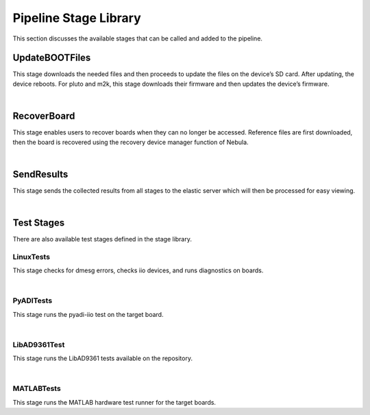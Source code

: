 .. _library-label:

Pipeline Stage Library
======================

This section discusses the available stages that can be called and added to the pipeline.

UpdateBOOTFiles
---------------

This stage downloads the needed files and then proceeds to update the files on the device’s SD card. After updating, the device reboots. For pluto and m2k, this stage downloads their firmware and then updates the device’s firmware.

.. collapse:: UpdateBOOTFiles Stage
  
  .. code-block:: groovy

    case 'UpdateBOOTFiles':
            println('Added Stage UpdateBOOTFiles')
            cls = { String board ->
                try {
                stage('Update BOOT Files') {
                    println("Board name passed: "+board)
                    println(gauntEnv.branches.toString())
                    if (board=="pluto")
                        nebula('dl.bootfiles --board-name=' + board + ' --branch=' + gauntEnv.firmwareVersion + ' --firmware', true, true, true)
                    else
                        nebula('dl.bootfiles --board-name=' + board + ' --source-root="' + gauntEnv.nebula_local_fs_source_root + '" --source=' + gauntEnv.bootfile_source
                                +  ' --branch="' + gauntEnv.branches.toString() + '"', true, true, true)
                    //get git sha properties of files
                    get_gitsha(board)
                    //update-boot-files
                    nebula('manager.update-boot-files --board-name=' + board + ' --folder=outs', true, true, true)
                    if (board=="pluto")
                        nebula('uart.set-local-nic-ip-from-usbdev --board-name=' + board)
                    set_elastic_field(board, 'uboot_reached', 'True')
                    set_elastic_field(board, 'kernel_started', 'True')
                    set_elastic_field(board, 'linux_prompt_reached', 'True')
                    set_elastic_field(board, 'post_boot_failure', 'False')
                }}
                catch(Exception ex) {
                    echo getStackTrace(ex)
                    if (ex.getMessage().contains('u-boot not reached')){
                        set_elastic_field(board, 'uboot_reached', 'False')
                        set_elastic_field(board, 'kernel_started', 'False')
                        set_elastic_field(board, 'linux_prompt_reached', 'False')
                    }else if (ex.getMessage().contains('u-boot menu cannot boot kernel')){
                        set_elastic_field(board, 'uboot_reached', 'True')
                        set_elastic_field(board, 'kernel_started', 'False')
                        set_elastic_field(board, 'linux_prompt_reached', 'False')
                    }else if (ex.getMessage().contains('Linux not fully booting')){
                        set_elastic_field(board, 'uboot_reached', 'True')
                        set_elastic_field(board, 'kernel_started', 'True')
                        set_elastic_field(board, 'linux_prompt_reached', 'False')
                    }else if (ex.getMessage().contains('Linux is functional but Ethernet is broken after updating boot files') ||
                              ex.getMessage().contains('SSH not working but ping does after updating boot files')){
                        set_elastic_field(board, 'uboot_reached', 'True')
                        set_elastic_field(board, 'kernel_started', 'True')
                        set_elastic_field(board, 'linux_prompt_reached', 'True')
                        set_elastic_field(board, 'post_boot_failure', 'True')
                    }else{
                        echo "Update BOOT Files unexpectedly failed. ${ex.getMessage()}"
                    }
                    get_gitsha(board)
                    // send logs to elastic
                    if (gauntEnv.send_results){
                        set_elastic_field(board, 'last_failing_stage', 'UpdateBOOTFiles')
                        failing_msg = "'" + ex.getMessage().split('\n').last().replaceAll( /(['])/, '"') + "'" 
                        set_elastic_field(board, 'last_failing_stage_failure', failing_msg)
                        stage_library('SendResults').call(board)
                    }
                    throw new Exception('UpdateBOOTFiles failed: '+ ex.getMessage())
                }finally{
                    //archive uart logs
                    run_i("if [ -f ${board}.log ]; then mv ${board}.log uart_boot_" + board + ".log; fi")
                    archiveArtifacts artifacts: 'uart_boot_*.log', followSymlinks: false, allowEmptyArchive: true
                }
      };

|

RecoverBoard
------------

This stage enables users to recover boards when they can no longer be accessed. Reference files are first downloaded, then the board is recovered using the recovery device manager function of Nebula.

.. collapse:: RecoverBoard Stage
  
  .. code-block:: groovy

    cls = { String board ->
            stage('RecoverBoard'){
                echo "Recovering ${board}"
                def ref_branch = ['boot_partition', 'release']
                if (board=="pluto"){
                    echo "Recover stage does not support pluto yet!"
                }else{
                    dir ('recovery'){
                        try{
                            echo "Fetching reference boot files"
                            nebula('dl.bootfiles --board-name=' + board + ' --source-root="' + gauntEnv.nebula_local_fs_source_root + '" --source=' + gauntEnv.bootfile_source
                                +  ' --branch="' + ref_branch.toString() + '"') 
                            echo "Extracting reference fsbl and u-boot"
                            dir('outs'){
                                sh("cp bootgen_sysfiles.tgz ..")
                            }
                            sh("tar -xzvf bootgen_sysfiles.tgz; cp u-boot-*.elf u-boot.elf")
                            echo "Executing board recovery..."
                            nebula('manager.recovery-device-manager --board-name=' + board + ' --folder=outs' + ' --sdcard')
                        }catch(Exception ex){
                            echo getStackTrace(ex)
                            throw ex
                        }finally{
                            //archive uart logs
                            run_i("if [ -f ${board}.log ]; then mv ${board}.log uart_recover_" + board + ".log; fi")
                            archiveArtifacts artifacts: 'uart_recover_*.log', followSymlinks: false, allowEmptyArchive: true
                        }
                    }
                }
            }
        };

|

SendResults
-----------

This stage sends the collected results from all stages to the elastic server which will then be processed for easy viewing.

.. collapse:: SendResults Stage
  
  .. code-block:: groovy

    cls = { String board ->
                stage('SendLogsToElastic') {
                    is_hdl_release = "False"
                    is_linux_release = "False"
                    is_boot_partition_release = "False"
                    if (gauntEnv.bootPartitionBranch == 'NA'){
                        is_hdl_release = ( gauntEnv.hdlBranch == "release" )? "True": "False"
                        is_linux_release = ( gauntEnv.linuxBranch == "release" )? "True": "False"
                    }else{
                        is_boot_partition_release = ( gauntEnv.bootPartitionBranch == "release" )? "True": "False"
                    }
                    println(gauntEnv.elastic_logs)
                    echo 'Starting send log to elastic search'
                    cmd = 'boot_folder_name ' + board
                    cmd += ' hdl_hash ' + '\'' + get_elastic_field(board, 'hdl_hash' , 'NA') + '\''
                    cmd += ' linux_hash ' +  '\'' + get_elastic_field(board, 'linux_hash' , 'NA') + '\''
                    cmd += ' boot_partition_hash ' + '\'' + gauntEnv.boot_partition_hash + '\''
                    cmd += ' hdl_branch ' + gauntEnv.hdlBranch
                    cmd += ' linux_branch ' + gauntEnv.linuxBranch
                    cmd += ' boot_partition_branch ' + gauntEnv.bootPartitionBranch
                    cmd += ' is_hdl_release ' + is_hdl_release
                    cmd += ' is_linux_release '  +  is_linux_release
                    cmd += ' is_boot_partition_release ' + is_boot_partition_release
                    cmd += ' uboot_reached ' + get_elastic_field(board, 'uboot_reached', 'False')
                    cmd += ' linux_prompt_reached ' + get_elastic_field(board, 'linux_prompt_reached', 'False')
                    cmd += ' drivers_enumerated ' + get_elastic_field(board, 'drivers_enumerated', '0')
                    cmd += ' drivers_missing ' + get_elastic_field(board, 'drivers_missing', '0')
                    cmd += ' dmesg_warnings_found ' + get_elastic_field(board, 'dmesg_warns' , '0')
                    cmd += ' dmesg_errors_found ' + get_elastic_field(board, 'dmesg_errs' , '0')
                    // cmd +="jenkins_job_date datetime.datetime.now(),
                    cmd += ' jenkins_build_number ' + env.BUILD_NUMBER
                    cmd += ' jenkins_project_name ' + env.JOB_NAME
                    cmd += ' jenkins_agent ' + env.NODE_NAME
                    cmd += ' jenkins_trigger ' + gauntEnv.job_trigger
                    cmd += ' pytest_errors ' + get_elastic_field(board, 'errors', '0')
                    cmd += ' pytest_failures ' + get_elastic_field(board, 'failures', '0')
                    cmd += ' pytest_skipped ' + get_elastic_field(board, 'skipped', '0')
                    cmd += ' pytest_tests ' + get_elastic_field(board, 'tests', '0')
                    cmd += ' last_failing_stage ' + get_elastic_field(board, 'last_failing_stage', 'NA')
                    cmd += ' last_failing_stage_failure ' + get_elastic_field(board, 'last_failing_stage_failure', 'NA')
                    sendLogsToElastic(cmd)
                }
      };

|

Test Stages
-----------

There are also available test stages defined in the stage library.

LinuxTests
^^^^^^^^^^

This stage checks for dmesg errors, checks iio devices, and runs diagnostics on boards.

.. collapse:: LinuxTests Stage
  
  .. code-block:: groovy

    case 'LinuxTests':
            println('Added Stage LinuxTests')
            cls = { String board ->
                stage('Linux Tests') {
                    def failed_test = ''
                    def drivers_count = 0
                    def missing_drivers = 0
                    try {
                        // run_i('pip3 install pylibiio',true)
                        //def ip = nebula('uart.get-ip')
                        def ip = nebula('update-config network-config dutip --board-name='+board)
                        try{
                            nebula("net.check-dmesg --ip='"+ip+"' --board-name="+board)
                        }catch(Exception ex) {
                            failed_test = failed_test + "[dmesg check failed: ${ex.getMessage()}]"
                        }

                        try{
                            nebula('driver.check-iio-devices --uri="ip:'+ip+'" --board-name='+board, true, true, true)
                        }catch(Exception ex) {
                            failed_test = failed_test + "[iio_devices check failed: ${ex.getMessage()}]"
                            missing_devs = Eval.me(ex.getMessage().split('\n').last().split('not found')[1].replaceAll("'\$",""))
                            missing_drivers = missing_devs.size()
                            writeFile(file: board+'_missing_devs.log', text: missing_devs.join(","))
                            set_elastic_field(board, 'drivers_missing', missing_drivers.toString())
                        }
                        // get drivers enumerated
                        println(nebula('update-config driver-config iio_device_names -b '+board, false, true, false))
                        
                        try{
                            if (!gauntEnv.firmware_boards.contains(board))
                                nebula("net.run-diagnostics --ip='"+ip+"' --board-name="+board, true, true, true)
                                archiveArtifacts artifacts: '*_diag_report.tar.bz2', followSymlinks: false, allowEmptyArchive: true
                        }catch(Exception ex) {
                            failed_test = failed_test + " [diagnostics failed: ${ex.getMessage()}]"
                        }

                        if(failed_test && !failed_test.allWhitespace){
                            throw new Exception("Linux Tests Failed: ${failed_test}")
                        }
                    }catch(Exception ex) {
                        throw new NominalException(ex.getMessage())
                    }finally{
                        // count dmesg errs and warns
                        set_elastic_field(board, 'dmesg_errs', sh(returnStdout: true, script: 'cat dmesg_err_filtered.log | wc -l').trim())
                        set_elastic_field(board, 'dmesg_warns', sh(returnStdout: true, script: 'cat dmesg_warn.log | wc -l').trim())
                        // Rename logs
                        run_i("if [ -f dmesg.log ]; then mv dmesg.log dmesg_" + board + ".log; fi")
                        run_i("if [ -f dmesg_err_filtered.log ]; then mv dmesg_err_filtered.log dmesg_" + board + "_err.log; fi")
                        run_i("if [ -f dmesg_warn.log ]; then mv dmesg_warn.log dmesg_" + board + "_warn.log; fi")
                        archiveArtifacts artifacts: '*.log', followSymlinks: false, allowEmptyArchive: true
                    }
                }
            };

|

PyADITests
^^^^^^^^^^

This stage runs the pyadi-iio test on the target board.

.. collapse:: PyADITests Stage
  
  .. code-block:: groovy

    case 'PyADITests':
            cls = { String board ->
                stage('Run Python Tests') {
                    try
                    {
                        //def ip = nebula('uart.get-ip')
                        def ip = nebula('update-config network-config dutip --board-name='+board)
                        def serial = nebula('update-config uart-config address --board-name='+board)
                        def uri;
                        println('IP: ' + ip)
                        // temporarily get pytest-libiio from another source
                        run_i('git clone -b "' + gauntEnv.pytest_libiio_branch + '" ' + gauntEnv.pytest_libiio_repo, true)
                        dir('pytest-libiio'){
                            run_i('python3 setup.py install', true)
                        }
                        run_i('git clone -b "' + gauntEnv.pyadi_iio_branch + '" ' + gauntEnv.pyadi_iio_repo, true)
                        dir('pyadi-iio')
                        {
                            run_i('pip3 install -r requirements.txt', true)
                            run_i('pip3 install -r requirements_dev.txt', true)
                            run_i('pip3 install pylibiio', true)
                            run_i('mkdir testxml')
                            run_i('mkdir testhtml')
                            if (gauntEnv.iio_uri_source == "ip")
                                uri = "ip:" + ip;
                            else
                                uri = "serial:" + serial + "," + gauntEnv.iio_uri_baudrate.toString()
                            check = check_for_marker(board)
                            board = board.replaceAll('-', '_')
                            board_name = check.board_name.replaceAll('-', '_')
                            marker = check.marker
                            cmd = "python3 -m pytest --html=testhtml/report.html --junitxml=testxml/" + board + "_reports.xml --adi-hw-map -v -k 'not stress' -s --uri='ip:"+ip+"' -m " + board_name + " --capture=tee-sys" + marker
                            def statusCode = sh script:cmd, returnStatus:true

                            // generate html report
                            if (fileExists('testhtml/report.html')){
                                publishHTML(target : [
                                    escapeUnderscores: false, 
                                    allowMissing: false, 
                                    alwaysLinkToLastBuild: false, 
                                    keepAll: true, 
                                    reportDir: 'testhtml', 
                                    reportFiles: 'report.html', 
                                    reportName: board, 
                                    reportTitles: board])
                            }

                            // get pytest results for logging
                            if(fileExists('testxml/' + board + '_reports.xml')){
                                try{
                                    def pytest_logs = ['errors', 'failures', 'skipped', 'tests']
                                    pytest_logs.each {
                                        cmd = 'cat testxml/' + board + '_reports.xml | sed -rn \'s/.*' 
                                        cmd+= it + '="([0-9]+)".*/\\1/p\''
                                        set_elastic_field(board.replaceAll('_', '-'), it, sh(returnStdout: true, script: cmd).trim())
                                    }
                                    // println(gauntEnv.elastic_logs[board.replaceAll('_', '-')])
                                }catch(Exception ex){
                                    println('Parsing pytest results failed')
                                    echo getStackTrace(ex)
                                }
                            }
                            
                            // throw exception if pytest failed
                            if ((statusCode != 5) && (statusCode != 0)){
                                // Ignore error 5 which means no tests were run
                                throw new NominalException('PyADITests Failed')
                            }                
                        }
                    }
                    finally
                    {
                        // archiveArtifacts artifacts: 'pyadi-iio/testxml/*.xml', followSymlinks: false, allowEmptyArchive: true
                        junit testResults: 'pyadi-iio/testxml/*.xml', allowEmptyResults: true                    
                    }
                }
            }

|

LibAD9361Test
^^^^^^^^^^^^^

This stage runs the LibAD9361 tests available on the repository.

.. collapse:: LibAD9361Tests Stage
  
  .. code-block:: groovy

    case 'LibAD9361Tests':
            cls = { String board ->
                def supported_boards = ['zynq-zed-adv7511-ad9361-fmcomms2-3',
                                        'zynq-zc706-adv7511-ad9361-fmcomms5',
                                        'zynq-adrv9361-z7035-fmc',
                                        'zynq-zed-adv7511-ad9364-fmcomms4',
                                        'pluto']
                if(supported_boards.contains(board) && gauntEnv.libad9361_iio_branch != null){
                    try{
                        stage("Test libad9361") {
                            def ip = nebula("update-config -s network-config -f dutip --board-name="+board)
                            run_i('git clone -b '+ gauntEnv.libad9361_iio_branch + ' ' + gauntEnv.libad9361_iio_repo, true)
                            dir('libad9361-iio')
                            {
                                sh 'mkdir build'
                                dir('build')
                                {
                                    sh 'cmake ..'
                                    sh 'make'
                                    sh 'URI_AD9361="ip:'+ip+'" ctest -T test --no-compress-output -V'
                                }
                            }
                        }
                    }
                    finally
                    {
                        dir('libad9361-iio/build'){
                            xunit([CTest(deleteOutputFiles: true, failIfNotNew: true, pattern: 'Testing/**/*.xml', skipNoTestFiles: false, stopProcessingIfError: true)])
                        }
                    }
                }else{
                    println("LibAD9361Tests: Skipping board: "+board)
                }
            }
            break
    default:
        throw new Exception('Unknown library stage: ' + stage_name)
    }

|

MATLABTests
^^^^^^^^^^^

This stage runs the MATLAB hardware test runner for the target boards.

.. collapse:: MATLABTests Stage
  
  .. code-block:: groovy

    case 'MATLABTests':
        cls = { String board ->
            def under_scm = true
            stage("Run MATLAB Toolbox Tests") {
                def ip = nebula('update-config network-config dutip --board-name='+board)
                sh 'cp -r /root/.matlabro /root/.matlab'
                under_scm = isMultiBranchPipeline()
                if (under_scm)
                {   
                    println("Multibranch pipeline. Checkout scm.")
                    retry(3) {
                        sleep(5)
                        checkout scm
                        sh 'git submodule update --init'
                    }
                    createMFile()
                    try{
                        sh 'IIO_URI="ip:'+ip+'" board="'+board+'" elasticserver='+gauntEnv.elastic_server+' /usr/local/MATLAB/'+gauntEnv.matlab_release+'/bin/matlab -nosplash -nodesktop -nodisplay -r "run(\'matlab_commands.m\');exit"'
                    }finally{
                        junit testResults: '*.xml', allowEmptyResults: true
                    }
                }
                else
                {   
                    println("Not a multibranch pipeline. Cloning "+gauntEnv.matlab_branch+" branch from "+gauntEnv.matlab_repo)
                    sh 'git clone --recursive -b '+gauntEnv.matlab_branch+' '+gauntEnv.matlab_repo+' Toolbox'
                    dir('Toolbox')
                    {
                        createMFile()
                        try{
                            sh 'IIO_URI="ip:'+ip+'" board="'+board+'" elasticserver='+gauntEnv.elastic_server+' /usr/local/MATLAB/'+gauntEnv.matlab_release+'/bin/matlab -nosplash -nodesktop -nodisplay -r "run(\'matlab_commands.m\');exit"'
                        }finally{
                            junit testResults: '*.xml', allowEmptyResults: true    
                        }
                    }
                }
            }
        }
